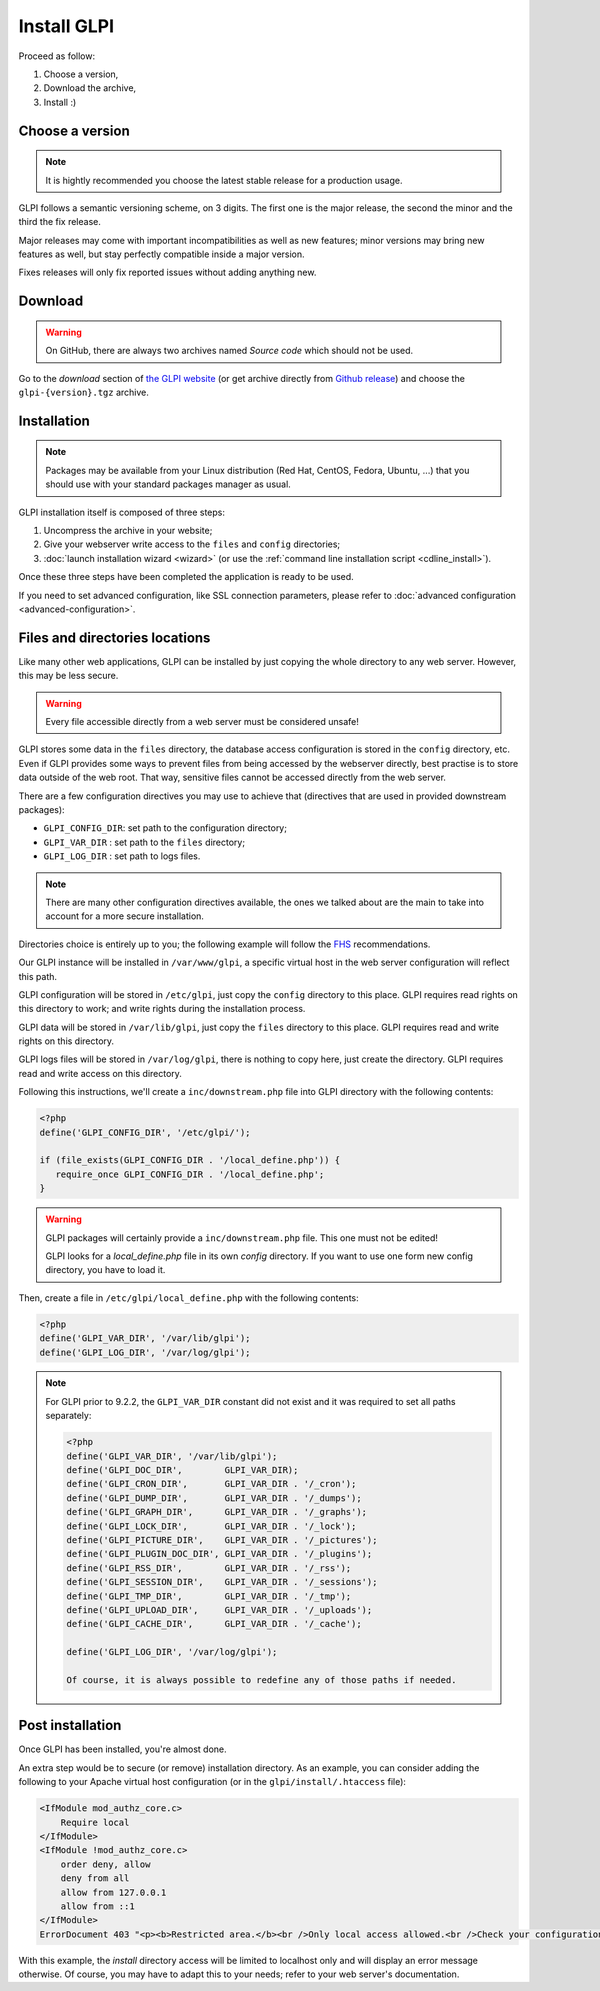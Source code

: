 Install GLPI
============

Proceed as follow:

#. Choose a version,
#. Download the archive,
#. Install :)

Choose a version
----------------

.. note::

   It is hightly recommended you choose the latest stable release for a production usage.

GLPI follows a semantic versioning scheme, on 3 digits. The first one is the major release, the second the minor and the third the fix release.

Major releases may come with important incompatibilities as well as new features; minor versions may bring new features as well, but stay perfectly compatible inside a major version.

Fixes releases will only fix reported issues without adding anything new.

Download
--------

.. warning::

   On GitHub, there are always two archives named *Source code* which should not be used.

Go to the *download* section of `the GLPI website <http://glpi-project.org>`_ (or get archive directly from `Github release <https://github.com/glpi-project/glpi/releases>`_) and choose the ``glpi-{version}.tgz`` archive.

Installation
------------

.. note::

   Packages may be available from your Linux distribution (Red Hat, CentOS, Fedora, Ubuntu, ...) that you should use with your standard packages manager as usual.

GLPI installation itself is composed of three steps:

#. Uncompress the archive in your website;
#. Give your webserver write access to the ``files`` and ``config`` directories;
#. :doc:`launch installation wizard <wizard>` (or use the :ref:`command line installation script <cdline_install>`).

Once these three steps have been completed the application is ready to be used.

If you need to set advanced configuration, like SSL connection parameters, please refer to :doc:`advanced configuration <advanced-configuration>`.

Files and directories locations
-------------------------------

Like many other web applications, GLPI can be installed by just copying the whole directory to any web server. However, this may be less secure.

.. warning::

   Every file accessible directly from a web server must be considered unsafe!

GLPI stores some data in the ``files`` directory, the database access configuration is stored in the ``config`` directory, etc. Even if GLPI provides some ways to prevent files from being accessed by the webserver directly, best practise is to store data outside of the web root. That way, sensitive files cannot be accessed directly from the web server.

There are a few configuration directives you may use to achieve that (directives that are used in provided downstream packages):

* ``GLPI_CONFIG_DIR``: set path to the configuration directory;
* ``GLPI_VAR_DIR`` : set path to the ``files`` directory;
* ``GLPI_LOG_DIR`` : set path to logs files.

.. note::

   There are many other configuration directives available, the ones we talked about are the main to take into account for a more secure installation.

Directories choice is entirely up to you; the following example will follow the `FHS <http://www.pathname.com/fhs/>`_ recommendations.

Our GLPI instance will be installed in ``/var/www/glpi``, a specific virtual host in the web server configuration will reflect this path.

GLPI configuration will be stored in ``/etc/glpi``, just copy the ``config`` directory to this place. GLPI requires read rights on this directory to work; and write rights during the installation process.

GLPI data will be stored in ``/var/lib/glpi``, just copy the ``files`` directory to this place. GLPI requires read and write rights on this directory.

GLPI logs files will be stored in ``/var/log/glpi``, there is nothing to copy here, just create the directory. GLPI requires read and write access on this directory.

Following this instructions, we'll create a ``inc/downstream.php`` file into GLPI directory with the following contents:

.. code-block:: php

   <?php
   define('GLPI_CONFIG_DIR', '/etc/glpi/');

   if (file_exists(GLPI_CONFIG_DIR . '/local_define.php')) {
      require_once GLPI_CONFIG_DIR . '/local_define.php';
   }


.. warning::

   GLPI packages will certainly provide a ``inc/downstream.php`` file. This one must not be edited!

   GLPI looks for a `local_define.php` file in its own `config` directory. If you want to use one form new config directory, you have to load it.

Then, create a file in ``/etc/glpi/local_define.php`` with the following contents:

.. code-block:: php

   <?php
   define('GLPI_VAR_DIR', '/var/lib/glpi');
   define('GLPI_LOG_DIR', '/var/log/glpi');

.. note::

   .. versionadded:: 9.2.2

   For GLPI prior to 9.2.2, the ``GLPI_VAR_DIR`` constant did not exist and it was required to set all paths separately:

   .. code-block:: php

      <?php
      define('GLPI_VAR_DIR', '/var/lib/glpi');
      define('GLPI_DOC_DIR',        GLPI_VAR_DIR);
      define('GLPI_CRON_DIR',       GLPI_VAR_DIR . '/_cron');
      define('GLPI_DUMP_DIR',       GLPI_VAR_DIR . '/_dumps');
      define('GLPI_GRAPH_DIR',      GLPI_VAR_DIR . '/_graphs');
      define('GLPI_LOCK_DIR',       GLPI_VAR_DIR . '/_lock');
      define('GLPI_PICTURE_DIR',    GLPI_VAR_DIR . '/_pictures');
      define('GLPI_PLUGIN_DOC_DIR', GLPI_VAR_DIR . '/_plugins');
      define('GLPI_RSS_DIR',        GLPI_VAR_DIR . '/_rss');
      define('GLPI_SESSION_DIR',    GLPI_VAR_DIR . '/_sessions');
      define('GLPI_TMP_DIR',        GLPI_VAR_DIR . '/_tmp');
      define('GLPI_UPLOAD_DIR',     GLPI_VAR_DIR . '/_uploads');
      define('GLPI_CACHE_DIR',      GLPI_VAR_DIR . '/_cache');

      define('GLPI_LOG_DIR', '/var/log/glpi');

      Of course, it is always possible to redefine any of those paths if needed.

Post installation
-----------------

Once GLPI has been installed, you're almost done.

An extra step would be to secure (or remove) installation directory. As an example, you can consider adding the following to your Apache virtual host configuration (or in the ``glpi/install/.htaccess`` file):

.. code-block:: apache

    <IfModule mod_authz_core.c>
        Require local
    </IfModule>
    <IfModule !mod_authz_core.c>
        order deny, allow
        deny from all
        allow from 127.0.0.1
        allow from ::1
    </IfModule>
    ErrorDocument 403 "<p><b>Restricted area.</b><br />Only local access allowed.<br />Check your configuration or contact your administrator.</p>"

With this example, the `install` directory access will be limited to localhost only and will display an error message otherwise. Of course, you may have to adapt this to your needs; refer to your web server's documentation.
